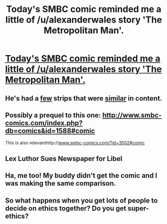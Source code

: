 #+TITLE: Today's SMBC comic reminded me a little of /u/alexanderwales story 'The Metropolitan Man'.

* [[http://www.smbc-comics.com/?id=3637#comic][Today's SMBC comic reminded me a little of /u/alexanderwales story 'The Metropolitan Man'.]]
:PROPERTIES:
:Author: Coadie
:Score: 45
:DateUnix: 1423631440.0
:DateShort: 2015-Feb-11
:END:

** He's had a [[http://www.smbc-comics.com/?id=2305][few]] strips that were [[http://www.smbc-comics.com/index.php?db=comics&id=2012#comic][similar]] in content.
:PROPERTIES:
:Author: ItsaMe_Rapio
:Score: 7
:DateUnix: 1423680240.0
:DateShort: 2015-Feb-11
:END:


** Possibly a prequel to this one: [[http://www.smbc-comics.com/index.php?db=comics&id=1588#comic]]

This is also relevanthttp://[[http://www.smbc-comics.com/?id=3502#comic][www.smbc-comics.com/?id=3502#comic]]
:PROPERTIES:
:Author: Igigigif
:Score: 5
:DateUnix: 1423687701.0
:DateShort: 2015-Feb-12
:END:


** Lex Luthor Sues Newspaper for Libel
:PROPERTIES:
:Author: DCarrier
:Score: 2
:DateUnix: 1426448939.0
:DateShort: 2015-Mar-15
:END:


** Ha, me too! My buddy didn't get the comic and I was making the same comparison.
:PROPERTIES:
:Author: SaintPeter74
:Score: 1
:DateUnix: 1423677344.0
:DateShort: 2015-Feb-11
:END:


** So what happens when you get lots of people to decide on ethics together? Do you get super-ethics?
:PROPERTIES:
:Author: JosephLeee
:Score: 1
:DateUnix: 1423825744.0
:DateShort: 2015-Feb-13
:END:
